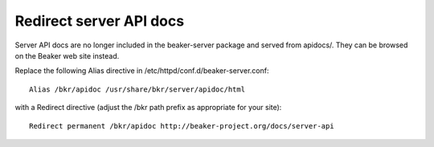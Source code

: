 Redirect server API docs
========================

Server API docs are no longer included in the beaker-server package and served 
from apidocs/. They can be browsed on the Beaker web site instead.

Replace the following Alias directive in /etc/httpd/conf.d/beaker-server.conf::

    Alias /bkr/apidoc /usr/share/bkr/server/apidoc/html

with a Redirect directive (adjust the /bkr path prefix as appropriate for your 
site)::

    Redirect permanent /bkr/apidoc http://beaker-project.org/docs/server-api
